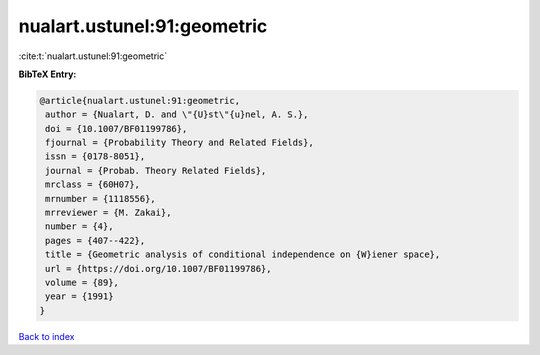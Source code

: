 nualart.ustunel:91:geometric
============================

:cite:t:`nualart.ustunel:91:geometric`

**BibTeX Entry:**

.. code-block:: bibtex

   @article{nualart.ustunel:91:geometric,
    author = {Nualart, D. and \"{U}st\"{u}nel, A. S.},
    doi = {10.1007/BF01199786},
    fjournal = {Probability Theory and Related Fields},
    issn = {0178-8051},
    journal = {Probab. Theory Related Fields},
    mrclass = {60H07},
    mrnumber = {1118556},
    mrreviewer = {M. Zakai},
    number = {4},
    pages = {407--422},
    title = {Geometric analysis of conditional independence on {W}iener space},
    url = {https://doi.org/10.1007/BF01199786},
    volume = {89},
    year = {1991}
   }

`Back to index <../By-Cite-Keys.rst>`_
